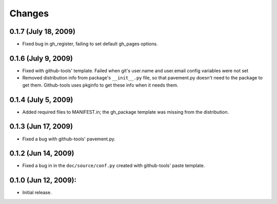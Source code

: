 =======
Changes
=======


0.1.7 (July 18, 2009)
=====================
- Fixed bug in gh_register, failing to set default gh_pages options.

0.1.6 (July 9, 2009)
====================
- Fixed with github-tools' template. Failed when git's user.name and user.email
  config variables were not set
- Removed distribution info from package's ``__init__.py`` file,
  so that pavement.py doesn't need to the package to get them.
  Github-tools uses pkginfo to get these info when it needs them.

0.1.4 (July 5, 2009)
====================
- Added required files to MANIFEST.in; the gh_package template was 
  missing from the distribution.  

0.1.3 (Jun 17, 2009)
====================
- Fixed a bug with github-tools' pavement.py. 

0.1.2 (Jun 14, 2009)
====================
- Fixed a bug in in the ``doc/source/conf.py`` created with github-tools' paste
  template.

0.1.0 (Jun 12, 2009):
=====================
- Initial release. 